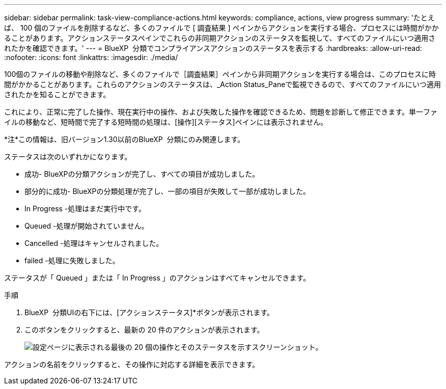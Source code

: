 ---
sidebar: sidebar 
permalink: task-view-compliance-actions.html 
keywords: compliance, actions, view progress 
summary: 'たとえば、 100 個のファイルを削除するなど、多くのファイルで [ 調査結果 ] ペインからアクションを実行する場合、プロセスには時間がかかることがあります。アクションステータスペインでこれらの非同期アクションのステータスを監視して、すべてのファイルにいつ適用されたかを確認できます。' 
---
= BlueXP  分類でコンプライアンスアクションのステータスを表示する
:hardbreaks:
:allow-uri-read: 
:nofooter: 
:icons: font
:linkattrs: 
:imagesdir: ./media/


[role="lead"]
100個のファイルの移動や削除など、多くのファイルで［調査結果］ペインから非同期アクションを実行する場合は、このプロセスに時間がかかることがあります。これらのアクションのステータスは、_Action Status_Paneで監視できるので、すべてのファイルにいつ適用されたかを知ることができます。

これにより、正常に完了した操作、現在実行中の操作、および失敗した操作を確認できるため、問題を診断して修正できます。単一ファイルの移動など、短時間で完了する短時間の処理は、[操作][ステータス]ペインには表示されません。

[]
====
*注*この情報は、旧バージョン1.30以前のBlueXP  分類にのみ関連します。

====
ステータスは次のいずれかになります。

* 成功- BlueXPの分類アクションが完了し、すべての項目が成功しました。
* 部分的に成功- BlueXPの分類処理が完了し、一部の項目が失敗して一部が成功しました。
* In Progress -処理はまだ実行中です。
* Queued -処理が開始されていません。
* Cancelled -処理はキャンセルされました。
* failed -処理に失敗しました。


ステータスが「 Queued 」または「 In Progress 」のアクションはすべてキャンセルできます。

.手順
. BlueXP  分類UIの右下には、[アクションステータス]*ボタンが表示されimage:button_actions_status.png[""]ます。
. このボタンをクリックすると、最新の 20 件のアクションが表示されます。
+
image:screenshot_compliance_action_status.png["設定ページに表示される最後の 20 個の操作とそのステータスを示すスクリーンショット。"]



アクションの名前をクリックすると、その操作に対応する詳細を表示できます。
